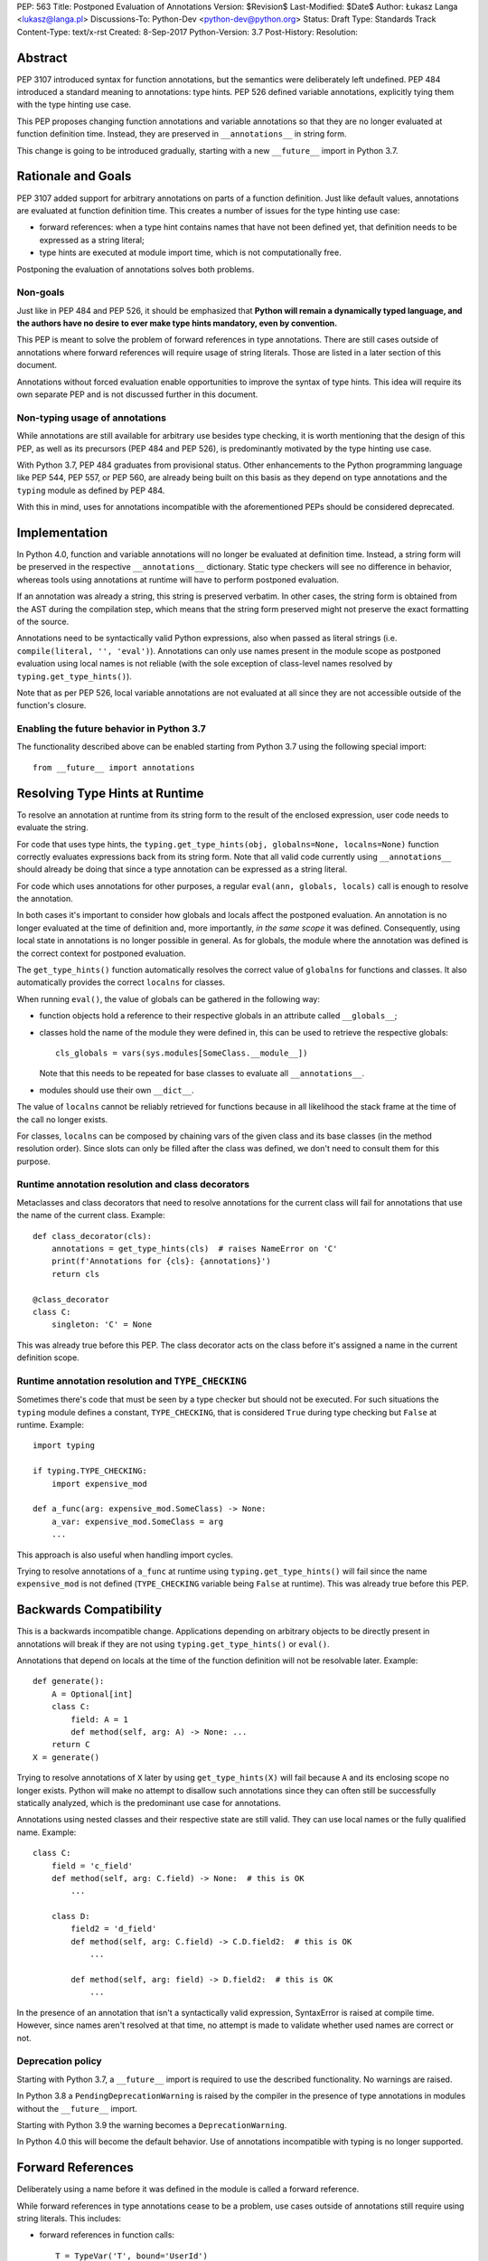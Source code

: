PEP: 563 Title: Postponed Evaluation of Annotations
Version: $Revision$
Last-Modified: $Date$
Author: Łukasz Langa <lukasz@langa.pl>
Discussions-To: Python-Dev <python-dev@python.org>
Status: Draft
Type: Standards Track
Content-Type: text/x-rst
Created: 8-Sep-2017
Python-Version: 3.7
Post-History:
Resolution:


Abstract
========

PEP 3107 introduced syntax for function annotations, but the semantics
were deliberately left undefined.  PEP 484 introduced a standard meaning
to annotations: type hints.  PEP 526 defined variable annotations,
explicitly tying them with the type hinting use case.

This PEP proposes changing function annotations and variable annotations
so that they are no longer evaluated at function definition time.
Instead, they are preserved in ``__annotations__`` in string form.

This change is going to be introduced gradually, starting with a new
``__future__`` import in Python 3.7.


Rationale and Goals
===================

PEP 3107 added support for arbitrary annotations on parts of a function
definition.  Just like default values, annotations are evaluated at
function definition time.  This creates a number of issues for the type
hinting use case:

* forward references: when a type hint contains names that have not been
  defined yet, that definition needs to be expressed as a string
  literal;

* type hints are executed at module import time, which is not
  computationally free.

Postponing the evaluation of annotations solves both problems.

Non-goals
---------

Just like in PEP 484 and PEP 526, it should be emphasized that **Python
will remain a dynamically typed language, and the authors have no desire
to ever make type hints mandatory, even by convention.**

This PEP is meant to solve the problem of forward references in type
annotations.  There are still cases outside of annotations where
forward references will require usage of string literals.  Those are
listed in a later section of this document.

Annotations without forced evaluation enable opportunities to improve
the syntax of type hints.  This idea will require its own separate PEP
and is not discussed further in this document.

Non-typing usage of annotations
-------------------------------

While annotations are still available for arbitrary use besides type
checking, it is worth mentioning that the design of this PEP, as well
as its precursors (PEP 484 and PEP 526), is predominantly motivated by
the type hinting use case.

With Python 3.7, PEP 484 graduates from provisional status.  Other
enhancements to the Python programming language like PEP 544, PEP 557,
or PEP 560, are already being built on this basis as they depend on
type annotations and the ``typing`` module as defined by PEP 484.

With this in mind, uses for annotations incompatible with the
aforementioned PEPs should be considered deprecated.


Implementation
==============

In Python 4.0, function and variable annotations will no longer be
evaluated at definition time.  Instead, a string form will be preserved
in the respective ``__annotations__`` dictionary.  Static type checkers
will see no difference in behavior, whereas tools using annotations at
runtime will have to perform postponed evaluation.

If an annotation was already a string, this string is preserved
verbatim.  In other cases, the string form is obtained from the AST
during the compilation step, which means that the string form preserved
might not preserve the exact formatting of the source.

Annotations need to be syntactically valid Python expressions, also when
passed as literal strings (i.e. ``compile(literal, '', 'eval')``).
Annotations can only use names present in the module scope as postponed
evaluation using local names is not reliable (with the sole exception of
class-level names resolved by ``typing.get_type_hints()``).

Note that as per PEP 526, local variable annotations are not evaluated
at all since they are not accessible outside of the function's closure.

Enabling the future behavior in Python 3.7
------------------------------------------

The functionality described above can be enabled starting from Python
3.7 using the following special import::

    from __future__ import annotations


Resolving Type Hints at Runtime
===============================

To resolve an annotation at runtime from its string form to the result
of the enclosed expression, user code needs to evaluate the string.

For code that uses type hints, the
``typing.get_type_hints(obj, globalns=None, localns=None)`` function
correctly evaluates expressions back from its string form.  Note that
all valid code currently using ``__annotations__`` should already be
doing that since a type annotation can be expressed as a string literal.

For code which uses annotations for other purposes, a regular
``eval(ann, globals, locals)`` call is enough to resolve the
annotation.

In both cases it's important to consider how globals and locals affect
the postponed evaluation.  An annotation is no longer evaluated at the
time of definition and, more importantly, *in the same scope* it was
defined.  Consequently, using local state in annotations is no longer
possible in general.  As for globals, the module where the annotation
was defined is the correct context for postponed evaluation.

The ``get_type_hints()`` function automatically resolves the correct
value of ``globalns`` for functions and classes.  It also automatically
provides the correct ``localns`` for classes.

When running ``eval()``,
the value of globals can be gathered in the following way:

* function objects hold a reference to their respective globals in an
  attribute called ``__globals__``;

* classes hold the name of the module they were defined in, this can be
  used to retrieve the respective globals::

    cls_globals = vars(sys.modules[SomeClass.__module__])

  Note that this needs to be repeated for base classes to evaluate all
  ``__annotations__``.

* modules should use their own ``__dict__``.

The value of ``localns`` cannot be reliably retrieved for functions
because in all likelihood the stack frame at the time of the call no
longer exists.

For classes, ``localns`` can be composed by chaining vars of the given
class and its base classes (in the method resolution order).  Since slots
can only be filled after the class was defined, we don't need to consult
them for this purpose.

Runtime annotation resolution and class decorators
--------------------------------------------------

Metaclasses and class decorators that need to resolve annotations for
the current class will fail for annotations that use the name of the
current class.  Example::

    def class_decorator(cls):
        annotations = get_type_hints(cls)  # raises NameError on 'C'
        print(f'Annotations for {cls}: {annotations}')
        return cls

    @class_decorator
    class C:
        singleton: 'C' = None

This was already true before this PEP.  The class decorator acts on
the class before it's assigned a name in the current definition scope.

Runtime annotation resolution and ``TYPE_CHECKING``
---------------------------------------------------

Sometimes there's code that must be seen by a type checker but should
not be executed.  For such situations the ``typing`` module defines a
constant, ``TYPE_CHECKING``, that is considered ``True`` during type
checking but ``False`` at runtime.  Example::

  import typing

  if typing.TYPE_CHECKING:
      import expensive_mod

  def a_func(arg: expensive_mod.SomeClass) -> None:
      a_var: expensive_mod.SomeClass = arg
      ...

This approach is also useful when handling import cycles.

Trying to resolve annotations of ``a_func`` at runtime using
``typing.get_type_hints()`` will fail since the name ``expensive_mod``
is not defined (``TYPE_CHECKING`` variable being ``False`` at runtime).
This was already true before this PEP.


Backwards Compatibility
=======================

This is a backwards incompatible change.  Applications depending on
arbitrary objects to be directly present in annotations will break
if they are not using ``typing.get_type_hints()`` or ``eval()``.

Annotations that depend on locals at the time of the function
definition will not be resolvable later.  Example::

    def generate():
        A = Optional[int]
        class C:
            field: A = 1
            def method(self, arg: A) -> None: ...
        return C
    X = generate()

Trying to resolve annotations of ``X`` later by using
``get_type_hints(X)`` will fail because ``A`` and its enclosing scope no
longer exists.  Python will make no attempt to disallow such annotations
since they can often still be successfully statically analyzed, which is
the predominant use case for annotations.

Annotations using nested classes and their respective state are still
valid.  They can use local names or the fully qualified name.  Example::

    class C:
        field = 'c_field'
        def method(self, arg: C.field) -> None:  # this is OK
            ...

        class D:
            field2 = 'd_field'
            def method(self, arg: C.field) -> C.D.field2:  # this is OK
                ...

            def method(self, arg: field) -> D.field2:  # this is OK
                ...

In the presence of an annotation that isn't a syntactically valid
expression, SyntaxError is raised at compile time.  However, since names
aren't resolved at that time, no attempt is made to validate whether
used names are correct or not.

Deprecation policy
------------------

Starting with Python 3.7, a ``__future__`` import is required to use the
described functionality.  No warnings are raised.

In Python 3.8 a ``PendingDeprecationWarning`` is raised by the
compiler in the presence of type annotations in modules without the
``__future__`` import.

Starting with Python 3.9 the warning becomes a ``DeprecationWarning``.

In Python 4.0 this will become the default behavior.  Use of annotations
incompatible with typing is no longer supported.


Forward References
==================

Deliberately using a name before it was defined in the module is called
a forward reference.

While forward references in type annotations cease to be a problem,
use cases outside of annotations still require using string literals.
This includes:

* forward references in function calls::

    T = TypeVar('T', bound='UserId')
    Employee = NamedTuple('Employee', [('name', str), ('id', 'UserId')])
    UserId = NewType('UserId', 'SomeType')
    return cast('SomeType', value)

* forward references in indexing::

    Alias = Optional['SomeType']

* forward references as base classes::

    class C(Tuple['OtherType', 'OtherType']): ...
    class OtherType('SomeType'): ...

Depending on the specific case, some of those might be worked around by
using the ``if TYPE_CHECKING:`` block.  A generic solution for the
single-pass nature of Python module parsing is out of scope for this PEP.


Rejected Ideas
==============

Keep the ability to use function local state when defining annotations
----------------------------------------------------------------------

With postponed evaluation, this would require keeping a reference to
the frame in which an annotation got created.  This could be achieved
for example by storing all annotations as lambdas instead of strings.

This would be prohibitively expensive for highly annotated code as the
frames would keep all their objects alive. That includes predominantly
objects that won't ever be accessed again.

Note that in the case of nested classes, the functionality to get the
effective "globals" and "locals" at definition time is provided by
``typing.get_type_hints()``.

If a function generates a class or a function with annotations that
have to use local variables, it can populate the given generated
object's ``__annotations__`` dictionary directly, without relying on
the compiler.

Disallow local state usage for classes, too
-------------------------------------------

This PEP originally proposed limiting names within annotations to only
allow names from the model-level scope, including for classes.  The
author argued this makes name resolution unambiguous, including in cases
of conflicts between local names and module-level names.

This idea was ultimately rejected in case of nested classes.  Instead,
``typing.get_type_hints()`` got modified to populate the local namespace
correctly if class-level annotations are needed.

The reasons for rejecting the idea were that it goes against the
intuition of how scoping works in Python, and would break enough
existing type annotations to make the transition cumbersome.  Finally,
local scope access is required for class decorators to be able to
evaluate type annotations. This is because class decorators are applied
before the class receives its name in the outer scope.

Introduce a new dictionary for the string literal form instead
--------------------------------------------------------------

Yury Selivanov shared the following idea:

1. Add a new special attribute to functions: ``__annotations_text__``.

2. Make ``__annotations__`` a lazy dynamic mapping, evaluating
   expressions from the corresponding key in ``__annotations_text__``
   just-in-time.

This idea is supposed to solve the backwards compatibility issue,
removing the need for a new ``__future__`` import.  Sadly, this is not
enough.  Postponed evaluation changes which state the annotation has
access to.  While postponed evaluation fixes the forward reference
problem, it also makes it impossible to access function-level locals
anymore.  This alone is a source of backwards incompatibility which
justifies a deprecation period.

A ``__future__`` import is an obvious and explicit indicator of opting
in for the new functionality.  It also makes it trivial for external
tools to recognize the difference between a Python files using the old
or the new approach.  In the former case, that tool would recognize that
local state access is allowed, whereas in the latter case it would
recognize that forward references are allowed.

Finally, just-in-time evaluation in ``__annotations__`` is an
unnecessary step if ``get_type_hints()`` is used later.

Drop annotations with -O
------------------------

There are two reasons this is not satisfying for the purpose of this
PEP.

First, this only addresses runtime cost, not forward references, those
still cannot be safely used in source code.  A library maintainer would
never be able to use forward references since that would force the
library users to use this new hypothetical -O switch.

Second, this throws the baby out with the bath water. Now *no* runtime
annotation use can be performed.  PEP 557 is one example of a recent
development where evaluating type annotations at runtime is useful.

All that being said, a granular -O option to drop annotations is
a possibility in the future, as it's conceptually compatible with
existing -O behavior (dropping docstrings and assert statements).  This
PEP does not invalidate the idea.


Prior discussion
================

In PEP 484
----------

The forward reference problem was discussed when PEP 484 was originally
drafted, leading to the following statement in the document:

    A compromise is possible where a ``__future__`` import could enable
    turning *all* annotations in a given module into string literals, as
    follows::

      from __future__ import annotations

      class ImSet:
          def add(self, a: ImSet) -> List[ImSet]: ...

      assert ImSet.add.__annotations__ == {
          'a': 'ImSet', 'return': 'List[ImSet]'
      }

    Such a ``__future__`` import statement may be proposed in a separate
    PEP.

python/typing#400
-----------------

The problem was discussed at length on the typing module's GitHub
project, under `Issue 400 <https://github.com/python/typing/issues/400>`_.
The problem statement there includes critique of generic types requiring
imports from ``typing``.  This tends to be confusing to
beginners:

    Why this::

        from typing import List, Set
        def dir(o: object = ...) -> List[str]: ...
        def add_friends(friends: Set[Friend]) -> None: ...

    But not this::

        def dir(o: object = ...) -> list[str]: ...
        def add_friends(friends: set[Friend]) -> None ...

    Why this::

        up_to_ten = list(range(10))
        friends = set()

    But not this::

        from typing import List, Set
        up_to_ten = List[int](range(10))
        friends = Set[Friend]()

While typing usability is an interesting problem, it is out of scope
of this PEP.  Specifically, any extensions of the typing syntax
standardized in PEP 484 will require their own respective PEPs and
approval.

Issue 400 ultimately suggests postponing evaluation of annotations and
keeping them as strings in ``__annotations__``, just like this PEP
specifies.  This idea was received well.  Ivan Levkivskyi supported
using the ``__future__`` import and suggested unparsing the AST in
``compile.c``.  Jukka Lehtosalo pointed out that there are some cases
of forward references where types are used outside of annotations and
postponed evaluation will not help those.  For those cases using the
string literal notation would still be required.  Those cases are
discussed briefly in the "Forward References" section of this PEP.

The biggest controversy on the issue was Guido van Rossum's concern
that untokenizing annotation expressions back to their string form has
no precedent in the Python programming language and feels like a hacky
workaround.  He said:

    One thing that comes to mind is that it's a very random change to
    the language.  It might be useful to have a more compact way to
    indicate deferred execution of expressions (using less syntax than
    ``lambda:``).  But why would the use case of type annotations be so
    all-important to change the language to do it there first (rather
    than proposing a more general solution), given that there's already
    a solution for this particular use case that requires very minimal
    syntax?

Eventually, Ethan Smith and schollii voiced that feedback gathered
during PyCon US suggests that the state of forward references needs
fixing.  Guido van Rossum suggested coming back to the ``__future__``
idea, pointing out that to prevent abuse, it's important for the
annotations to be kept both syntactically valid and evaluating correctly
at runtime.

First draft discussion on python-ideas
--------------------------------------

Discussion happened largely in two threads, `the original announcement
<https://mail.python.org/pipermail/python-ideas/2017-September/thread.html#47031>`_
and a follow-up called `PEP 563 and expensive backwards compatibility
<https://mail.python.org/pipermail/python-ideas/2017-September/thread.html#47108>`_.

The PEP received rather warm feedback (4 strongly in favor,
2 in favor with concerns, 2 against). The biggest voice of concern on
the former thread being Steven D'Aprano's review stating that the
problem definition of the PEP doesn't justify breaking backwards
compatibility.  In this response Steven seemed mostly concerned about
Python no longer supporting evaluation of annotations that depended on
local function/class state.

A few people voiced concerns that there are libraries using annotations
for non-typing purposes.  However, none of the named libraries would be
invalidated by this PEP.  They do require adapting to the new
requirement to call ``eval()`` on the annotation with the correct
``globals`` and ``locals`` set.

This detail about ``globals`` and ``locals`` having to be correct was
picked up by a number of commenters.  Nick Coghlan benchmarked turning
annotations into lambdas instead of strings, sadly this proved to be
much slower at runtime than the current situation.

The latter thread was started by Jim J. Jewett who stressed that
the ability to properly evaluate annotations is an important requirement
and backwards compatibility in that regard is valuable.  After some
discussion he admitted that side effects in annotations are a code smell
and modal support to either perform or not perform evaluation is
a messy solution.  His biggest concern remained loss of functionality
stemming from the evaluation restrictions on global and local scope.

Nick Coghlan pointed out that some of those evaluation restrictions from
the PEP could be lifted by a clever implementation of an evaluation
helper, which could solve self-referencing classes even in the form of a
class decorator.  He suggested the PEP should provide this helper
function in the standard library.


Acknowledgements
================

This document could not be completed without valuable input,
encouragement and advice from Guido van Rossum, Jukka Lehtosalo, and
Ivan Levkivskyi.


Copyright
=========

This document has been placed in the public domain.



..
   Local Variables:
   mode: indented-text
   indent-tabs-mode: nil
   sentence-end-double-space: t
   fill-column: 70
   coding: utf-8
   End:
